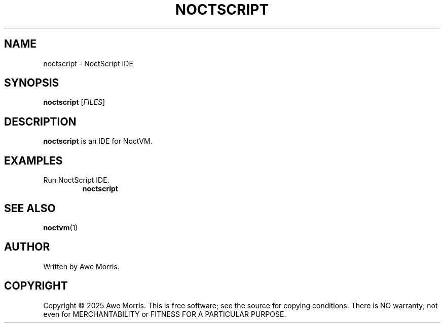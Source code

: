 .TH NOCTSCRIPT 1 "June 2025" "NoctVM Project" "User Commands"
.SH NAME
noctscript \- NoctScript IDE

.SH SYNOPSIS
.B noctscript
[\fIFILES\fR]

.SH DESCRIPTION
\fBnoctscript\fR is an IDE for NoctVM.

.SH EXAMPLES
.TP
Run NoctScript IDE.
.B
noctscript

.SH SEE ALSO
.BR noctvm (1)

.SH AUTHOR
Written by Awe Morris.

.SH COPYRIGHT
Copyright © 2025 Awe Morris.  
This is free software; see the source for copying conditions.  
There is NO warranty; not even for MERCHANTABILITY or FITNESS FOR A PARTICULAR PURPOSE.
